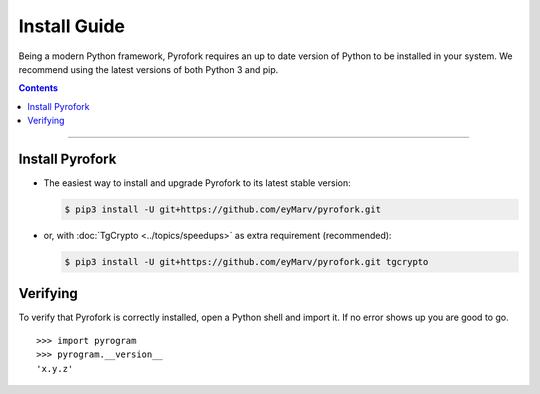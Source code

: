 Install Guide
=============

Being a modern Python framework, Pyrofork requires an up to date version of Python to be installed in your system.
We recommend using the latest versions of both Python 3 and pip.

.. contents:: Contents
    :backlinks: none
    :depth: 1
    :local:

-----

Install Pyrofork
----------------

-   The easiest way to install and upgrade Pyrofork to its latest stable version:

    .. code-block:: text

        $ pip3 install -U git+https://github.com/eyMarv/pyrofork.git

-   or, with :doc:`TgCrypto <../topics/speedups>` as extra requirement (recommended):

    .. code-block:: text

        $ pip3 install -U git+https://github.com/eyMarv/pyrofork.git tgcrypto

Verifying
---------

To verify that Pyrofork is correctly installed, open a Python shell and import it.
If no error shows up you are good to go.

.. parsed-literal::

    >>> import pyrogram
    >>> pyrogram.__version__
    'x.y.z'

.. _`Github repo`: http://github.com/eyMarv/pyrofork
